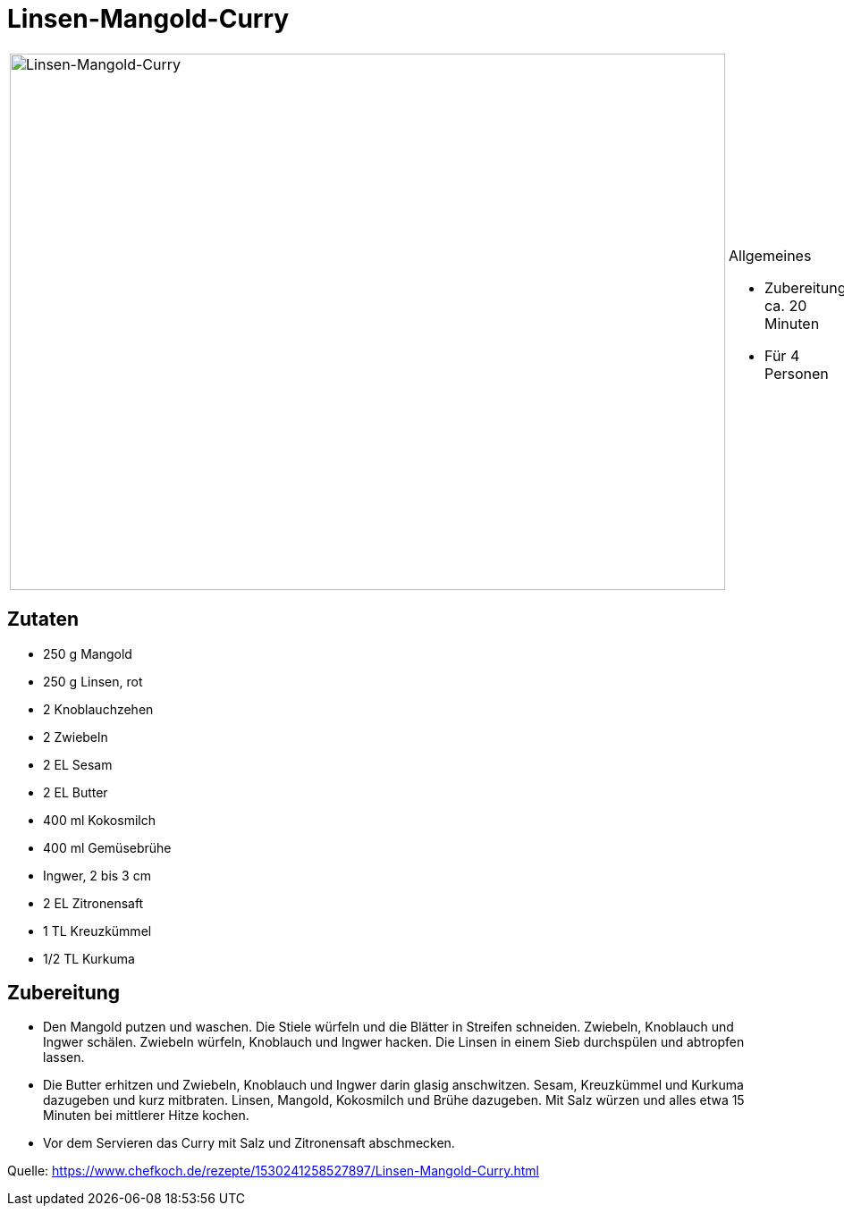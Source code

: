= Linsen-Mangold-Curry

[cols="1,1", frame="none", grid="none"]
|===
a|image::linsen_mangold_curry.jpg[Linsen-Mangold-Curry,width=800,height=600,pdfwidth=80%,align="center"]
a|.Allgemeines
* Zubereitung: ca. 20 Minuten
* Für 4 Personen
|===

== Zutaten

* 250 g Mangold
* 250 g Linsen, rot
* 2 Knoblauchzehen
* 2 Zwiebeln
* 2 EL Sesam
* 2 EL Butter
* 400 ml Kokosmilch
* 400 ml Gemüsebrühe
* Ingwer, 2 bis 3 cm
* 2 EL Zitronensaft
* 1 TL Kreuzkümmel
* 1/2 TL Kurkuma

== Zubereitung

- Den Mangold putzen und waschen. Die Stiele würfeln und die Blätter in
Streifen schneiden. Zwiebeln, Knoblauch und Ingwer schälen. Zwiebeln
würfeln, Knoblauch und Ingwer hacken. Die Linsen in einem Sieb
durchspülen und abtropfen lassen.
- Die Butter erhitzen und Zwiebeln, Knoblauch und Ingwer darin glasig
anschwitzen. Sesam, Kreuzkümmel und Kurkuma dazugeben und kurz
mitbraten. Linsen, Mangold, Kokosmilch und Brühe dazugeben. Mit Salz
würzen und alles etwa 15 Minuten bei mittlerer Hitze kochen.
- Vor dem Servieren das Curry mit Salz und Zitronensaft abschmecken.

Quelle:
https://www.chefkoch.de/rezepte/1530241258527897/Linsen-Mangold-Curry.html
